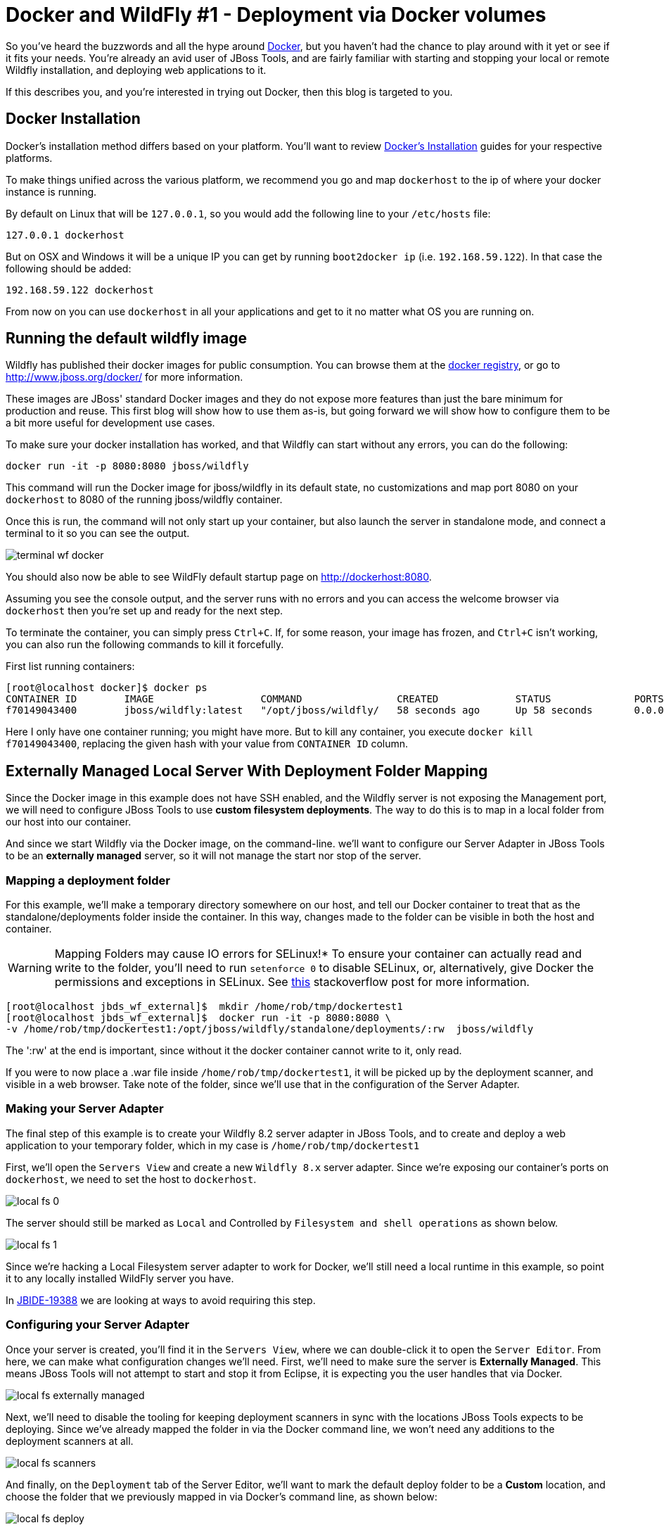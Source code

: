 = Docker and WildFly #1 - Deployment via Docker volumes
:page-layout: blog
:page-author: rob.stryker
:page-tags: [jbosstools, devstudio, server, docker, wildfly]

So you've heard the buzzwords and all the hype around link:http://www.docker.com[Docker],
but you haven't had the chance to play around with it yet or see if it fits your needs. 
You're already an avid user of JBoss Tools, and are fairly familiar with starting and stopping
your local or remote Wildfly installation, and deploying web applications to it. 

If this describes you, and you're interested in trying out Docker, then this blog is targeted to you. 

== Docker Installation

Docker's installation method differs based on your platform. You'll want to 
review link:https://docs.docker.com/installation/#installation[Docker's Installation] guides
for your respective platforms. 

To make things unified across the various platform, we recommend you go and map `dockerhost` to
the ip of where your docker instance is running. 

By default on Linux that will be `127.0.0.1`, so you would add the following line to your `/etc/hosts` file:

   127.0.0.1 dockerhost

But on OSX and Windows it will be a unique IP you can get by running `boot2docker ip` (i.e. `192.168.59.122`). In that case
the following should be added:

   192.168.59.122 dockerhost
 
From now on you can use `dockerhost` in all your applications and get to it no matter what OS you are running on.

== Running the default wildfly image

Wildfly has published their docker images for public consumption. 
You can browse them at the link:https://registry.hub.docker.com/u/jboss/wildfly/[docker registry],
or go to link:http://www.jboss.org/docker/[http://www.jboss.org/docker/] for more information. 

These images are JBoss' standard Docker images and they do not expose more features than just
the bare minimum for production and reuse. This first blog will show how to use them as-is, but going
forward we will show how to configure them to be a bit more useful for development use cases. 

To make sure your docker installation has worked, and that Wildfly can
start without any errors, you can do the following:

 docker run -it -p 8080:8080 jboss/wildfly

This command will run the Docker image for jboss/wildfly in its default state, no customizations and
map port 8080 on your `dockerhost` to 8080 of the running jboss/wildfly container. 

Once this is run, the command will not only start up your container, but also launch the server
in standalone mode, and connect a terminal to it so you can see the output. 

image::images/20150226_docker/terminal_wf_docker.png[]

You should also now be able to see WildFly default startup page on http://dockerhost:8080.

Assuming you see the console output, and the server runs with no errors and you can access
the welcome browser via `dockerhost` then you're set up and ready for the next step. 

To terminate the container, you can simply press `Ctrl+C`. If, for some reason, 
your image has frozen, and `Ctrl+C` isn't working, you can also run the following
commands to kill it forcefully. 

First list running containers:

....
[root@localhost docker]$ docker ps
CONTAINER ID        IMAGE                  COMMAND                CREATED             STATUS              PORTS                    NAMES
f70149043400        jboss/wildfly:latest   "/opt/jboss/wildfly/   58 seconds ago      Up 58 seconds       0.0.0.0:8080->8080/tcp   ecstatic_darwin     
....

Here I only have one container running; you might have more. But to
kill any container, you execute `docker kill f70149043400`, replacing
the given hash with your value from `CONTAINER ID` column.

== Externally Managed Local Server With Deployment Folder Mapping

Since the Docker image in this example does not have SSH enabled, and the Wildfly server 
is not exposing the Management port, we will need to configure JBoss Tools to use *custom filesystem deployments*. 
The way to do this is to map in a local folder from our host into our container. 

And since we start Wildfly via the Docker image, on the command-line. 
we'll want to configure our Server Adapter in JBoss Tools to be an *externally managed* server,
so it will not manage the start nor stop of the server.

=== Mapping a deployment folder

For this example, we'll make a temporary directory somewhere on our host, 
and tell our Docker container to treat that as the standalone/deployments folder inside the container. In this way, 
changes made to the folder can be visible in both the host and container.

WARNING: Mapping Folders may cause IO errors for SELinux!*  To ensure your container can actually read and write to the folder, 
you'll need to run `setenforce 0` to disable SELinux, or, alternatively, give Docker the permissions and exceptions in SELinux. 
See link:http://stackoverflow.com/questions/24288616/permission-denied-on-accessing-host-directory-in-docker[this] stackoverflow post for more information.

....
[root@localhost jbds_wf_external]$  mkdir /home/rob/tmp/dockertest1
[root@localhost jbds_wf_external]$  docker run -it -p 8080:8080 \
-v /home/rob/tmp/dockertest1:/opt/jboss/wildfly/standalone/deployments/:rw  jboss/wildfly
....

The ':rw' at the end is important, since without it the docker container cannot write to it, only read.

If you were to now place a .war file inside `/home/rob/tmp/dockertest1`, it will be picked up by the deployment scanner, 
and visible in a web browser. Take note of the folder, since we'll use that in the configuration of the Server Adapter.

=== Making your Server Adapter

The final step of this example is to create your Wildfly 8.2 server adapter in JBoss Tools, 
and to create and deploy a web application to your temporary folder, which in my case is
`/home/rob/tmp/dockertest1`

First, we'll open the `Servers View` and create a new `Wildfly 8.x` server adapter.
Since we're exposing our container's ports on `dockerhost`, we need to set the host to 
`dockerhost`. 

image::images/20150226_docker/local_fs_0.png[]

The server should still be marked as `Local` and Controlled by `Filesystem and shell operations` 
as shown below. 

image::images/20150226_docker/local_fs_1.png[]

Since we're hacking a Local Filesystem server adapter to work for Docker, we'll still need a local
runtime in this example, so point it to any locally installed WildFly server you have. 

In link:https://issues.jboss.org/browse/JBIDE-19388[JBIDE-19388] we are looking at ways to avoid requiring this step.
 
=== Configuring your Server Adapter

Once your server is created, you'll find it in the `Servers View`, where we can double-click
it to open the `Server Editor`.  From here, we can make what configuration changes we'll need. 
First, we'll need to make sure the server is *Externally Managed*.  This means 
JBoss Tools will not attempt to start and stop it from Eclipse, it is
expecting you the user handles that via Docker. 

image::images/20150226_docker/local_fs_externally_managed.png[]

Next, we'll need to disable the tooling for keeping deployment scanners in sync with
the locations JBoss Tools expects to be deploying. Since we've already mapped the folder
in via the Docker command line, we won't need any additions to the deployment scanners at all. 

image::images/20150226_docker/local_fs_scanners.png[]

And finally, on the `Deployment` tab of the Server Editor, we'll want to 
mark the default deploy folder to be a *Custom* location, and choose the folder
that we previously mapped in via Docker's command line, as shown below:

image::images/20150226_docker/local_fs_deploy.png[]

Once all this is done, we can save the editor, and our server adapter is configured properly. 

=== Make a Web Project

In this example, we can create a very simple web project by browsing to
`File -> New -> Dynamic Web Project`, Once the web project is created, we can
create a simple `index.html` in the `WebContent` folder. 

=== Starting the Server

Now that everything's set up in Eclipse, we can start our Docker container as we mentioned before:

 docker run -it -p 8080:8080 -v /home/rob/tmp/dockertest1:/opt/jboss/wildfly/standalone/deployments/:rw  jboss/wildfly

=== Starting the Server Adapter

In Eclipse, we can now right-click our server, and select `Start`. This
shouldn't launch any commands, since we marked the server as `Externally Managed`. 
The server adapter is configured to check `dockerhost:8080` to see if the server is 
up or not, so it should quickly move to a state of `[Started, Synchronized]`. 

=== Deploying the Web Application

We can now right-click on our index.html project, and select 
`Run As -> Run On Server` and follow the on-screen directions to deploy
our web application.  We should then notice the Eclipse internal browser
pop up and display the content of our index.html files. 

Congratulations - you just used JBoss Tools to deploy a local running Docker hosted WildFly server.

== What could be better ?

The default docker image is restricted by default. This means
it does not have the Management port exposed, nor JMX nor file system access via SSH.

All this means that currently you have to go through some setup to use them from existing tools,
but luckily we are doing two things:

. we will post more blogs explaning how to enable some of these features to use todays tools (not just JBoss Tools)
with 'raw' docker.
. we are working on making the steps simpler when using Docker 'raw'

== Conclusion

In this first example, we've seen how to install and configure the default
Wildfly Docker images. 

To summarize, here are the steps needed:

. Start Docker with 8080 mapped and with `/opt/jboss/wildfly/standalone/deployments` mounted as volume
. Configure server to run on `dockerhost`, be *externally managed* and Custom deploy to the volume above

In future examples, we'll see how to extend those images for Management or SSH/SCP usecases. 

 - Rob Stryker 
